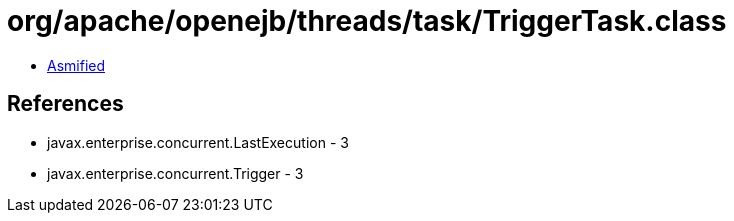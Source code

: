 = org/apache/openejb/threads/task/TriggerTask.class

 - link:TriggerTask-asmified.java[Asmified]

== References

 - javax.enterprise.concurrent.LastExecution - 3
 - javax.enterprise.concurrent.Trigger - 3
